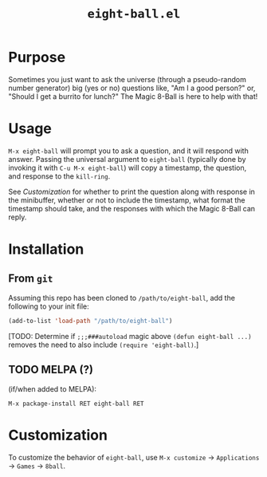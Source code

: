 #+options: toc:nil
#+title: =eight-ball.el=

* Purpose
Sometimes you just want to ask the universe (through a pseudo-random number
generator) big (yes or no) questions like, "Am I a good person?" or, "Should I
get a burrito for lunch?" The Magic 8-Ball is here to help with that!

* Usage
=M-x eight-ball= will prompt you to ask a question, and it will respond with
answer. Passing the universal argument to =eight-ball= (typically done by
invoking it with =C-u M-x eight-ball=) will copy a timestamp, the question, and
response to the =kill-ring=.

See [[*Customization][Customization]] for whether to print the question along with response in the
minibuffer, whether or not to include the timestamp, what format the timestamp
should take, and the responses with which the Magic 8-Ball can reply.

* Installation
** From =git=
Assuming this repo has been cloned to =/path/to/eight-ball=, add the following to
your init file:
#+BEGIN_SRC emacs-lisp
(add-to-list 'load-path "/path/to/eight-ball")
#+END_SRC

[TODO: Determine if ~;;;###autoload~ magic above ~(defun eight-ball ...)~ removes
the need to also include ~(require 'eight-ball)~.]

** TODO MELPA (?)
(if/when added to MELPA):
#+BEGIN_SRC
M-x package-install RET eight-ball RET
#+END_SRC

* Customization
To customize the behavior of =eight-ball=, use =M-x customize= \to =Applications= \to
=Games= \to =8ball=.
